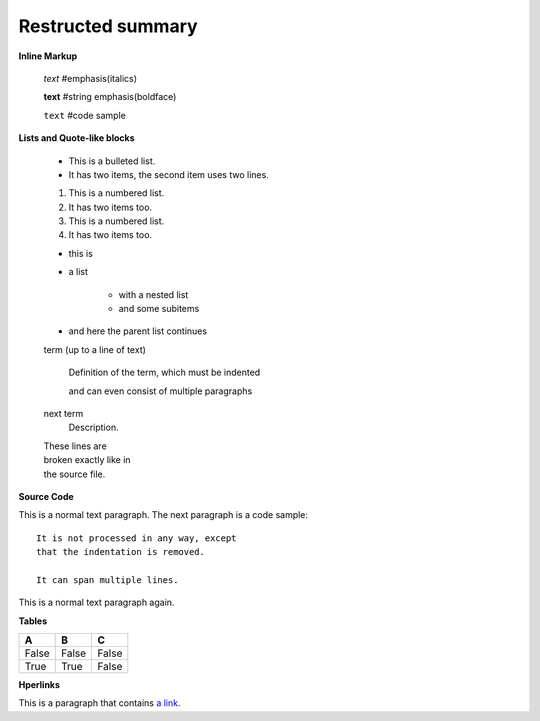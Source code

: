 =============================
Restructed summary
=============================

..
    This is a study restructedText based on sphinx   


**Inline Markup**

    *text*     #emphasis(italics)

    **text**   #string emphasis(boldface)

    ``text``   #code sample

**Lists and Quote-like blocks**

    * This is a bulleted list.
    * It has two items, the second item uses two lines.

    1. This is a numbered list.
    2. It has two items too.

    #. This is a numbered list.
    #. It has two items too.

    * this is
    * a list

        * with a nested list
        * and some subitems

    * and here the parent list continues

    term (up to a line of text)

        Definition of the term, which must be indented

        and can even consist of multiple paragraphs

    next term
        Description.

    | These lines are
    | broken exactly like in
    | the source file.

**Source Code**

This is a normal text paragraph. The next paragraph is a code sample::

    It is not processed in any way, except
    that the indentation is removed.

    It can span multiple lines.

This is a normal text paragraph again.

**Tables**

====== ====== ======
A      B      C
====== ====== ======
False  False  False
True   True   False
====== ====== ======

**Hperlinks**

This is a paragraph that contains `a link`_.

.. _a link : http://www.baidu.com/
